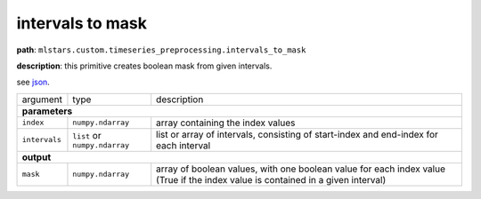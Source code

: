 .. highlight:: shell

intervals to mask
~~~~~~~~~~~~~~~~~

**path**: ``mlstars.custom.timeseries_preprocessing.intervals_to_mask``

**description**: this primitive creates boolean mask from given intervals.

see `json <https://github.com/MLBazaar/mlstars/blob/master/mlstars/primitives/mlstars.custom.timeseries_preprocessing.intervals_to_mask.json>`__.

==================== =============================== =================================================================================================================================
argument              type                            description  

**parameters**
--------------------------------------------------------------------------------------------------------------------------------------------------------------------------------------

 ``index``            ``numpy.ndarray``               array containing the index values
 ``intervals``        ``list`` or ``numpy.ndarray``   list or array of intervals, consisting of start-index and end-index for each interval

**output**
--------------------------------------------------------------------------------------------------------------------------------------------------------------------------------------

 ``mask``             ``numpy.ndarray``               array of boolean values, with one boolean value for each index value (True if the index value is contained in a given interval)
==================== =============================== =================================================================================================================================

.. ipython:: python
    :okwarning:

    import numpy as np
    from mlstars import load_primitive

    primitive = load_primitive('mlstars.custom.timeseries_preprocessing.intervals_to_mask')

    index = np.array(range(10))
    intervals = [(1, 3), (7, 7)]

    primitive.produce(index=index, intervals=intervals)
